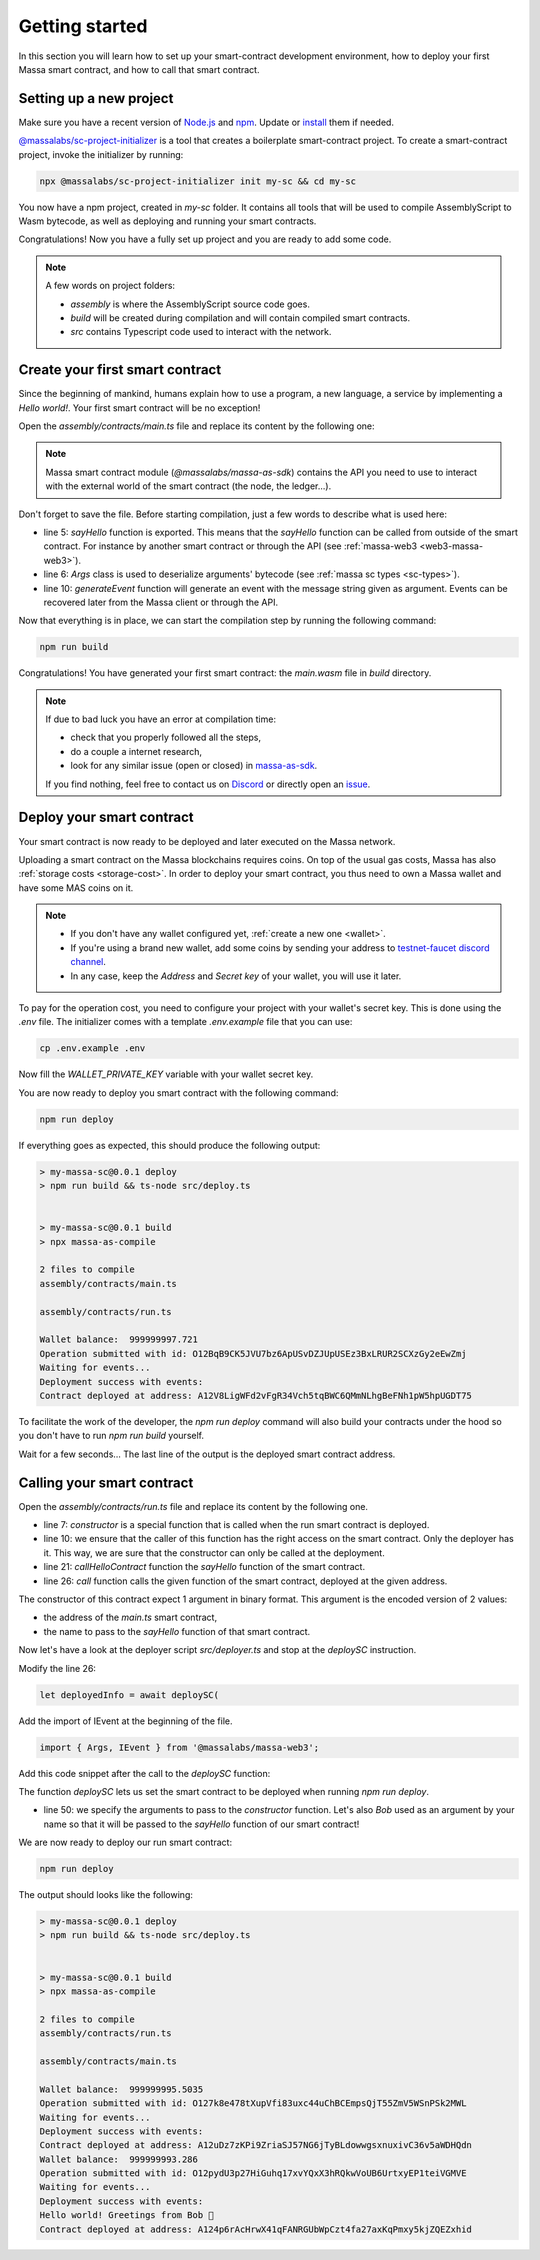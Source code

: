 .. index:: smart contracts, assemblyscript

.. _sc-getting-started:

Getting started
===============

In this section you will learn how to set up your smart-contract development environment, how to deploy your
first Massa smart contract, and how to call that smart contract.

Setting up a new project
------------------------

Make sure you have a recent version of `Node.js <https://nodejs.org/>`_  and `npm <https://www.npmjs.com/>`_.
Update or `install <https://docs.npmjs.com/downloading-and-installing-node-js-and-npm>`_ them if needed.

`@massalabs/sc-project-initializer <https://github.com/massalabs/massa-sc-toolkit/tree/main/packages/sc-project-initializer>`_
is a tool that creates a boilerplate smart-contract project.
To create a smart-contract project, invoke the initializer by running:

.. code-block:: shell

  npx @massalabs/sc-project-initializer init my-sc && cd my-sc

You now have a npm project, created in `my-sc` folder. It contains all tools that will be used to compile AssemblyScript
to Wasm bytecode, as well as deploying and running your smart contracts.

Congratulations! Now you have a fully set up project and you are ready to add some code.

.. note::
   A few words on project folders:

   * `assembly` is where the AssemblyScript source code goes.
   * `build` will be created during compilation and will contain compiled smart contracts.
   * `src` contains Typescript code used to interact with the network.


Create your first smart contract
--------------------------------

Since the beginning of mankind, humans explain how to use a program, a new language,
a service by implementing a *Hello world!*. Your first smart contract will be no exception!

Open the `assembly/contracts/main.ts` file and replace its content by the following one:

.. code-block:: typescript
   :linenos:
   :emphasize-lines: 5,6,10

   // The entry file of your WebAssembly module.
   import { generateEvent } from '@massalabs/massa-as-sdk';
   import { Args } from '@massalabs/as-types';

   export function sayHello(binaryArgs: StaticArray<u8>): StaticArray<u8> {
     const name = new Args(binaryArgs)
       .nextString()
       .expect('Name argument is invalid');
     const message = `Hello world! Greetings from ${name} 👋`;
     generateEvent(message);
     return [];
   }

.. note::
   Massa smart contract module (`@massalabs/massa-as-sdk`) contains the API you need
   to use to interact with the external world of the smart contract (the node, the ledger...).

Don't forget to save the file. Before starting compilation, just a few words to describe what is used here:

* line 5: `sayHello` function is exported. This means that the `sayHello` function can be called
  from outside of the smart contract. For instance by another smart contract or through the API
  (see :ref:`massa-web3 <web3-massa-web3>`).
* line 6: `Args` class is used to deserialize arguments' bytecode (see :ref:`massa sc types <sc-types>`).
* line 10: `generateEvent` function will generate an event with the message string given as argument. Events can be
  recovered later from the Massa client or through the API.


Now that everything is in place, we can start the compilation step by running the following command:

.. code-block:: shell

   npm run build

Congratulations! You have generated your first smart contract: the `main.wasm` file in `build` directory.

.. note::

   If due to bad luck you have an error at compilation time:

   * check that you properly followed all the steps,
   * do a couple a internet research,
   * look for any similar issue (open or closed) in `massa-as-sdk <https://github.com/massalabs/massa-as-sdk/>`_.

   If you find nothing, feel free to contact us on `Discord <https://discord.gg/massa>`_ or
   directly open an `issue <https://github.com/massalabs/massa-as-sdk/issues>`_.

Deploy your smart contract
--------------------------

Your smart contract is now ready to be deployed and later executed on the Massa network.

Uploading a smart contract on the Massa blockchains requires coins. On top of the usual gas
costs, Massa has also :ref:`storage costs <storage-cost>`. In order to deploy your smart contract,
you thus need to own a Massa wallet and have some MAS coins on it.

.. note::
   * If you don't have any wallet configured yet, :ref:`create a new one <wallet>`.
   * If you're using a brand new wallet, add some coins by sending your address to
     `testnet-faucet discord channel <https://discord.com/channels/828270821042159636/866190913030193172>`_.
   * In any case, keep the `Address` and `Secret key` of your wallet, you will use it later.


To pay for the operation cost, you need to configure your project with your wallet's secret key.
This is done using the `.env` file. The initializer comes with a template `.env.example` file that you can use:

.. code-block::

    cp .env.example .env

Now fill the `WALLET_PRIVATE_KEY` variable with your wallet secret key.

You are now ready to deploy you smart contract with the following command:

.. code-block:: shell

   npm run deploy

If everything goes as expected, this should produce the following output:

.. code-block:: shell

   > my-massa-sc@0.0.1 deploy
   > npm run build && ts-node src/deploy.ts


   > my-massa-sc@0.0.1 build
   > npx massa-as-compile

   2 files to compile
   assembly/contracts/main.ts

   assembly/contracts/run.ts

   Wallet balance:  999999997.721
   Operation submitted with id: O12BqB9CK5JVU7bz6ApUSvDZJUpUSEz3BxLRUR2SCXzGy2eEwZmj
   Waiting for events...
   Deployment success with events:
   Contract deployed at address: A12V8LigWFd2vFgR34Vch5tqBWC6QMmNLhgBeFNh1pW5hpUGDT75

To facilitate the work of the developer, the `npm run deploy` command will also build your contracts under the hood so
you don't have to run `npm run build` yourself.

Wait for a few seconds... The last line of the output is the deployed smart contract address.

Calling your smart contract
---------------------------

Open the `assembly/contracts/run.ts` file and replace its content by the following one.

.. code-block:: typescript
   :linenos:
   :emphasize-lines: 7,10,21,26

   import { Address, call, callerHasWriteAccess } from '@massalabs/massa-as-sdk';
   import { Args } from '@massalabs/as-types';

   /**
    * This function is meant to be called only one time: when the contract is deployed.
    */
   export function constructor(binaryArgs: StaticArray<u8>): StaticArray<u8> {
     // This line is important. It ensure that this function can't be called in the future.
     // If you remove this check someone could call your constructor function and reset your SC.
     if (!callerHasWriteAccess()) {
       return [];
     }
     callHelloContract(binaryArgs);
     return [];
   }

   /**
    * @param binaryArgs - The address of the sum contract encoded with `Args`
    * @returns empty array
    */
   function callHelloContract(binaryArgs: StaticArray<u8>): StaticArray<u8> {
     const args = new Args(binaryArgs);
     const address = new Address(
       args.nextString().expect('Address argument is missing or invalid'),
     );
     call(
       address,
       'sayHello',
       new Args().add(args.nextString().expect('Name argument is missing')),
       0,
     );
     return [];
   }


* line 7: `constructor` is a special function that is called when the run smart contract is deployed.
* line 10: we ensure that the caller of this function has the right access on the smart contract. Only the deployer has
  it. This way, we are sure that the constructor can only be called at the deployment.
* line 21: `callHelloContract` function the `sayHello` function of the smart contract.
* line 26: `call` function calls the given function of the smart contract, deployed at the given address.

The constructor of this contract expect 1 argument in binary format. This argument is the encoded version of 2 values:

* the address of the `main.ts` smart contract,
* the name to pass to the `sayHello` function of that smart contract.

Now let's have a look at the deployer script `src/deployer.ts` and stop at the `deploySC` instruction.

Modify the line 26:

.. code-block:: typescript

  let deployedInfo = await deploySC(

Add the import of IEvent at the beginning of the file.

.. code-block:: typescript

   import { Args, IEvent } from '@massalabs/massa-web3';

Add this code snippet after the call to the `deploySC` function:

.. code-block:: typescript
   :lineno-start: 41
   :emphasize-lines: 10

   const data = (deployedInfo.events?.find((e) => e.data) as IEvent).data;
   const address = data.split('Contract deployed at address:')[1].trim();
   deployedInfo = await deploySC(
     publicApi,
     deployerAccount,
     [
       {
         data: readFileSync(path.join(__dirname, 'build', 'run.wasm')),
         coins: 0,
         args: new Args().addString(address).addString('Bob'),
       } as ISCData,
     ],
     0,
     4_200_000_000,
     true,
   );

The function `deploySC` lets us set the smart contract to be deployed when running `npm run deploy`.

* line 50: we specify the arguments to pass to the `constructor` function. Let's also `Bob` used as an argument by your
  name so that it will be passed to the `sayHello` function of our smart contract!

We are now ready to deploy our run smart contract:

.. code-block:: shell

   npm run deploy

The output should looks like the following:

.. code-block:: shell

   > my-massa-sc@0.0.1 deploy
   > npm run build && ts-node src/deploy.ts


   > my-massa-sc@0.0.1 build
   > npx massa-as-compile

   2 files to compile
   assembly/contracts/run.ts

   assembly/contracts/main.ts

   Wallet balance:  999999995.5035
   Operation submitted with id: O127k8e478tXupVfi83uxc44uChBCEmpsQjT55ZmV5WSnPSk2MWL
   Waiting for events...
   Deployment success with events:
   Contract deployed at address: A12uDz7zKPi9ZriaSJ57NG6jTyBLdowwgsxnuxivC36v5aWDHQdn
   Wallet balance:  999999993.286
   Operation submitted with id: O12pydU3p27HiGuhq17xvYQxX3hRQkwVoUB6UrtxyEP1teiVGMVE
   Waiting for events...
   Deployment success with events:
   Hello world! Greetings from Bob 👋
   Contract deployed at address: A124p6rAcHrwX41qFANRGUbWpCzt4fa27axKqPmxy5kjZQEZxhid
